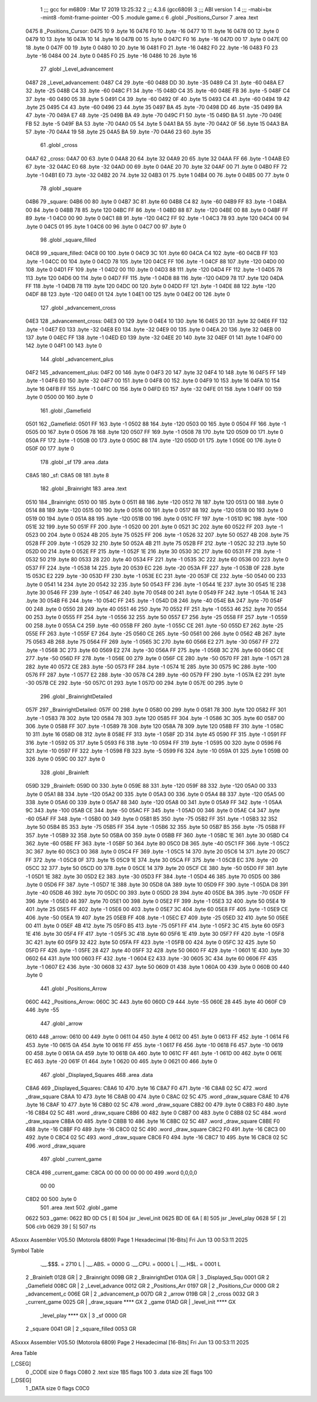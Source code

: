                               1 ;;; gcc for m6809 : Mar 17 2019 13:25:32
                              2 ;;; 4.3.6 (gcc6809)
                              3 ;;; ABI version 1
                              4 ;;; -mabi=bx -mint8 -fomit-frame-pointer -O0
                              5 	.module	game.c
                              6 	.globl	_Positions_Cursor
                              7 	.area	.text
   0475                       8 _Positions_Cursor:
   0475 10                    9 	.byte	16
   0476 F0                   10 	.byte	-16
   0477 10                   11 	.byte	16
   0478 00                   12 	.byte	0
   0479 10                   13 	.byte	16
   047A 10                   14 	.byte	16
   047B 00                   15 	.byte	0
   047C F0                   16 	.byte	-16
   047D 00                   17 	.byte	0
   047E 00                   18 	.byte	0
   047F 00                   19 	.byte	0
   0480 10                   20 	.byte	16
   0481 F0                   21 	.byte	-16
   0482 F0                   22 	.byte	-16
   0483 F0                   23 	.byte	-16
   0484 00                   24 	.byte	0
   0485 F0                   25 	.byte	-16
   0486 10                   26 	.byte	16
                             27 	.globl	_Level_advancement
   0487                      28 _Level_advancement:
   0487 C4                   29 	.byte	-60
   0488 DD                   30 	.byte	-35
   0489 C4                   31 	.byte	-60
   048A E7                   32 	.byte	-25
   048B C4                   33 	.byte	-60
   048C F1                   34 	.byte	-15
   048D C4                   35 	.byte	-60
   048E FB                   36 	.byte	-5
   048F C4                   37 	.byte	-60
   0490 05                   38 	.byte	5
   0491 C4                   39 	.byte	-60
   0492 0F                   40 	.byte	15
   0493 C4                   41 	.byte	-60
   0494 19                   42 	.byte	25
   0495 C4                   43 	.byte	-60
   0496 23                   44 	.byte	35
   0497 BA                   45 	.byte	-70
   0498 DD                   46 	.byte	-35
   0499 BA                   47 	.byte	-70
   049A E7                   48 	.byte	-25
   049B BA                   49 	.byte	-70
   049C F1                   50 	.byte	-15
   049D BA                   51 	.byte	-70
   049E FB                   52 	.byte	-5
   049F BA                   53 	.byte	-70
   04A0 05                   54 	.byte	5
   04A1 BA                   55 	.byte	-70
   04A2 0F                   56 	.byte	15
   04A3 BA                   57 	.byte	-70
   04A4 19                   58 	.byte	25
   04A5 BA                   59 	.byte	-70
   04A6 23                   60 	.byte	35
                             61 	.globl	_cross
   04A7                      62 _cross:
   04A7 00                   63 	.byte	0
   04A8 20                   64 	.byte	32
   04A9 20                   65 	.byte	32
   04AA FF                   66 	.byte	-1
   04AB E0                   67 	.byte	-32
   04AC E0                   68 	.byte	-32
   04AD 00                   69 	.byte	0
   04AE 20                   70 	.byte	32
   04AF 00                   71 	.byte	0
   04B0 FF                   72 	.byte	-1
   04B1 E0                   73 	.byte	-32
   04B2 20                   74 	.byte	32
   04B3 01                   75 	.byte	1
   04B4 00                   76 	.byte	0
   04B5 00                   77 	.byte	0
                             78 	.globl	_square
   04B6                      79 _square:
   04B6 00                   80 	.byte	0
   04B7 3C                   81 	.byte	60
   04B8 C4                   82 	.byte	-60
   04B9 FF                   83 	.byte	-1
   04BA 00                   84 	.byte	0
   04BB 78                   85 	.byte	120
   04BC FF                   86 	.byte	-1
   04BD 88                   87 	.byte	-120
   04BE 00                   88 	.byte	0
   04BF FF                   89 	.byte	-1
   04C0 00                   90 	.byte	0
   04C1 88                   91 	.byte	-120
   04C2 FF                   92 	.byte	-1
   04C3 78                   93 	.byte	120
   04C4 00                   94 	.byte	0
   04C5 01                   95 	.byte	1
   04C6 00                   96 	.byte	0
   04C7 00                   97 	.byte	0
                             98 	.globl	_square_filled
   04C8                      99 _square_filled:
   04C8 00                  100 	.byte	0
   04C9 3C                  101 	.byte	60
   04CA C4                  102 	.byte	-60
   04CB FF                  103 	.byte	-1
   04CC 00                  104 	.byte	0
   04CD 78                  105 	.byte	120
   04CE FF                  106 	.byte	-1
   04CF 88                  107 	.byte	-120
   04D0 00                  108 	.byte	0
   04D1 FF                  109 	.byte	-1
   04D2 00                  110 	.byte	0
   04D3 88                  111 	.byte	-120
   04D4 FF                  112 	.byte	-1
   04D5 78                  113 	.byte	120
   04D6 00                  114 	.byte	0
   04D7 FF                  115 	.byte	-1
   04D8 88                  116 	.byte	-120
   04D9 78                  117 	.byte	120
   04DA FF                  118 	.byte	-1
   04DB 78                  119 	.byte	120
   04DC 00                  120 	.byte	0
   04DD FF                  121 	.byte	-1
   04DE 88                  122 	.byte	-120
   04DF 88                  123 	.byte	-120
   04E0 01                  124 	.byte	1
   04E1 00                  125 	.byte	0
   04E2 00                  126 	.byte	0
                            127 	.globl	_advancement_cross
   04E3                     128 _advancement_cross:
   04E3 00                  129 	.byte	0
   04E4 10                  130 	.byte	16
   04E5 20                  131 	.byte	32
   04E6 FF                  132 	.byte	-1
   04E7 E0                  133 	.byte	-32
   04E8 E0                  134 	.byte	-32
   04E9 00                  135 	.byte	0
   04EA 20                  136 	.byte	32
   04EB 00                  137 	.byte	0
   04EC FF                  138 	.byte	-1
   04ED E0                  139 	.byte	-32
   04EE 20                  140 	.byte	32
   04EF 01                  141 	.byte	1
   04F0 00                  142 	.byte	0
   04F1 00                  143 	.byte	0
                            144 	.globl	_advancement_plus
   04F2                     145 _advancement_plus:
   04F2 00                  146 	.byte	0
   04F3 20                  147 	.byte	32
   04F4 10                  148 	.byte	16
   04F5 FF                  149 	.byte	-1
   04F6 E0                  150 	.byte	-32
   04F7 00                  151 	.byte	0
   04F8 00                  152 	.byte	0
   04F9 10                  153 	.byte	16
   04FA 10                  154 	.byte	16
   04FB FF                  155 	.byte	-1
   04FC 00                  156 	.byte	0
   04FD E0                  157 	.byte	-32
   04FE 01                  158 	.byte	1
   04FF 00                  159 	.byte	0
   0500 00                  160 	.byte	0
                            161 	.globl	_Gamefield
   0501                     162 _Gamefield:
   0501 FF                  163 	.byte	-1
   0502 88                  164 	.byte	-120
   0503 00                  165 	.byte	0
   0504 FF                  166 	.byte	-1
   0505 00                  167 	.byte	0
   0506 78                  168 	.byte	120
   0507 FF                  169 	.byte	-1
   0508 78                  170 	.byte	120
   0509 00                  171 	.byte	0
   050A FF                  172 	.byte	-1
   050B 00                  173 	.byte	0
   050C 88                  174 	.byte	-120
   050D 01                  175 	.byte	1
   050E 00                  176 	.byte	0
   050F 00                  177 	.byte	0
                            178 	.globl	_sf
                            179 	.area	.data
   C8A5                     180 _sf:
   C8A5 08                  181 	.byte	8
                            182 	.globl	_Brainright
                            183 	.area	.text
   0510                     184 _Brainright:
   0510 00                  185 	.byte	0
   0511 88                  186 	.byte	-120
   0512 78                  187 	.byte	120
   0513 00                  188 	.byte	0
   0514 88                  189 	.byte	-120
   0515 00                  190 	.byte	0
   0516 00                  191 	.byte	0
   0517 88                  192 	.byte	-120
   0518 00                  193 	.byte	0
   0519 00                  194 	.byte	0
   051A 88                  195 	.byte	-120
   051B 00                  196 	.byte	0
   051C FF                  197 	.byte	-1
   051D 9C                  198 	.byte	-100
   051E 32                  199 	.byte	50
   051F FF                  200 	.byte	-1
   0520 00                  201 	.byte	0
   0521 3C                  202 	.byte	60
   0522 FF                  203 	.byte	-1
   0523 00                  204 	.byte	0
   0524 4B                  205 	.byte	75
   0525 FF                  206 	.byte	-1
   0526 32                  207 	.byte	50
   0527 4B                  208 	.byte	75
   0528 FF                  209 	.byte	-1
   0529 32                  210 	.byte	50
   052A 4B                  211 	.byte	75
   052B FF                  212 	.byte	-1
   052C 32                  213 	.byte	50
   052D 00                  214 	.byte	0
   052E FF                  215 	.byte	-1
   052F 1E                  216 	.byte	30
   0530 3C                  217 	.byte	60
   0531 FF                  218 	.byte	-1
   0532 50                  219 	.byte	80
   0533 28                  220 	.byte	40
   0534 FF                  221 	.byte	-1
   0535 3C                  222 	.byte	60
   0536 00                  223 	.byte	0
   0537 FF                  224 	.byte	-1
   0538 14                  225 	.byte	20
   0539 EC                  226 	.byte	-20
   053A FF                  227 	.byte	-1
   053B 0F                  228 	.byte	15
   053C E2                  229 	.byte	-30
   053D FF                  230 	.byte	-1
   053E EC                  231 	.byte	-20
   053F CE                  232 	.byte	-50
   0540 00                  233 	.byte	0
   0541 14                  234 	.byte	20
   0542 32                  235 	.byte	50
   0543 FF                  236 	.byte	-1
   0544 1E                  237 	.byte	30
   0545 1E                  238 	.byte	30
   0546 FF                  239 	.byte	-1
   0547 46                  240 	.byte	70
   0548 00                  241 	.byte	0
   0549 FF                  242 	.byte	-1
   054A 1E                  243 	.byte	30
   054B F6                  244 	.byte	-10
   054C FF                  245 	.byte	-1
   054D D8                  246 	.byte	-40
   054E BA                  247 	.byte	-70
   054F 00                  248 	.byte	0
   0550 28                  249 	.byte	40
   0551 46                  250 	.byte	70
   0552 FF                  251 	.byte	-1
   0553 46                  252 	.byte	70
   0554 00                  253 	.byte	0
   0555 FF                  254 	.byte	-1
   0556 32                  255 	.byte	50
   0557 E7                  256 	.byte	-25
   0558 FF                  257 	.byte	-1
   0559 00                  258 	.byte	0
   055A C4                  259 	.byte	-60
   055B FF                  260 	.byte	-1
   055C CE                  261 	.byte	-50
   055D E7                  262 	.byte	-25
   055E FF                  263 	.byte	-1
   055F E7                  264 	.byte	-25
   0560 CE                  265 	.byte	-50
   0561 00                  266 	.byte	0
   0562 4B                  267 	.byte	75
   0563 4B                  268 	.byte	75
   0564 FF                  269 	.byte	-1
   0565 3C                  270 	.byte	60
   0566 E2                  271 	.byte	-30
   0567 FF                  272 	.byte	-1
   0568 3C                  273 	.byte	60
   0569 E2                  274 	.byte	-30
   056A FF                  275 	.byte	-1
   056B 3C                  276 	.byte	60
   056C CE                  277 	.byte	-50
   056D FF                  278 	.byte	-1
   056E 00                  279 	.byte	0
   056F CE                  280 	.byte	-50
   0570 FF                  281 	.byte	-1
   0571 28                  282 	.byte	40
   0572 CE                  283 	.byte	-50
   0573 FF                  284 	.byte	-1
   0574 1E                  285 	.byte	30
   0575 9C                  286 	.byte	-100
   0576 FF                  287 	.byte	-1
   0577 E2                  288 	.byte	-30
   0578 C4                  289 	.byte	-60
   0579 FF                  290 	.byte	-1
   057A E2                  291 	.byte	-30
   057B CE                  292 	.byte	-50
   057C 01                  293 	.byte	1
   057D 00                  294 	.byte	0
   057E 00                  295 	.byte	0
                            296 	.globl	_BrainrightDetailed
   057F                     297 _BrainrightDetailed:
   057F 00                  298 	.byte	0
   0580 00                  299 	.byte	0
   0581 78                  300 	.byte	120
   0582 FF                  301 	.byte	-1
   0583 78                  302 	.byte	120
   0584 78                  303 	.byte	120
   0585 FF                  304 	.byte	-1
   0586 3C                  305 	.byte	60
   0587 00                  306 	.byte	0
   0588 FF                  307 	.byte	-1
   0589 78                  308 	.byte	120
   058A 78                  309 	.byte	120
   058B FF                  310 	.byte	-1
   058C 10                  311 	.byte	16
   058D 08                  312 	.byte	8
   058E FF                  313 	.byte	-1
   058F 2D                  314 	.byte	45
   0590 FF                  315 	.byte	-1
   0591 FF                  316 	.byte	-1
   0592 05                  317 	.byte	5
   0593 F6                  318 	.byte	-10
   0594 FF                  319 	.byte	-1
   0595 00                  320 	.byte	0
   0596 F6                  321 	.byte	-10
   0597 FF                  322 	.byte	-1
   0598 FB                  323 	.byte	-5
   0599 F6                  324 	.byte	-10
   059A 01                  325 	.byte	1
   059B 00                  326 	.byte	0
   059C 00                  327 	.byte	0
                            328 	.globl	_Brainleft
   059D                     329 _Brainleft:
   059D 00                  330 	.byte	0
   059E 88                  331 	.byte	-120
   059F 88                  332 	.byte	-120
   05A0 00                  333 	.byte	0
   05A1 88                  334 	.byte	-120
   05A2 00                  335 	.byte	0
   05A3 00                  336 	.byte	0
   05A4 88                  337 	.byte	-120
   05A5 00                  338 	.byte	0
   05A6 00                  339 	.byte	0
   05A7 88                  340 	.byte	-120
   05A8 00                  341 	.byte	0
   05A9 FF                  342 	.byte	-1
   05AA 9C                  343 	.byte	-100
   05AB CE                  344 	.byte	-50
   05AC FF                  345 	.byte	-1
   05AD 00                  346 	.byte	0
   05AE C4                  347 	.byte	-60
   05AF FF                  348 	.byte	-1
   05B0 00                  349 	.byte	0
   05B1 B5                  350 	.byte	-75
   05B2 FF                  351 	.byte	-1
   05B3 32                  352 	.byte	50
   05B4 B5                  353 	.byte	-75
   05B5 FF                  354 	.byte	-1
   05B6 32                  355 	.byte	50
   05B7 B5                  356 	.byte	-75
   05B8 FF                  357 	.byte	-1
   05B9 32                  358 	.byte	50
   05BA 00                  359 	.byte	0
   05BB FF                  360 	.byte	-1
   05BC 1E                  361 	.byte	30
   05BD C4                  362 	.byte	-60
   05BE FF                  363 	.byte	-1
   05BF 50                  364 	.byte	80
   05C0 D8                  365 	.byte	-40
   05C1 FF                  366 	.byte	-1
   05C2 3C                  367 	.byte	60
   05C3 00                  368 	.byte	0
   05C4 FF                  369 	.byte	-1
   05C5 14                  370 	.byte	20
   05C6 14                  371 	.byte	20
   05C7 FF                  372 	.byte	-1
   05C8 0F                  373 	.byte	15
   05C9 1E                  374 	.byte	30
   05CA FF                  375 	.byte	-1
   05CB EC                  376 	.byte	-20
   05CC 32                  377 	.byte	50
   05CD 00                  378 	.byte	0
   05CE 14                  379 	.byte	20
   05CF CE                  380 	.byte	-50
   05D0 FF                  381 	.byte	-1
   05D1 1E                  382 	.byte	30
   05D2 E2                  383 	.byte	-30
   05D3 FF                  384 	.byte	-1
   05D4 46                  385 	.byte	70
   05D5 00                  386 	.byte	0
   05D6 FF                  387 	.byte	-1
   05D7 1E                  388 	.byte	30
   05D8 0A                  389 	.byte	10
   05D9 FF                  390 	.byte	-1
   05DA D8                  391 	.byte	-40
   05DB 46                  392 	.byte	70
   05DC 00                  393 	.byte	0
   05DD 28                  394 	.byte	40
   05DE BA                  395 	.byte	-70
   05DF FF                  396 	.byte	-1
   05E0 46                  397 	.byte	70
   05E1 00                  398 	.byte	0
   05E2 FF                  399 	.byte	-1
   05E3 32                  400 	.byte	50
   05E4 19                  401 	.byte	25
   05E5 FF                  402 	.byte	-1
   05E6 00                  403 	.byte	0
   05E7 3C                  404 	.byte	60
   05E8 FF                  405 	.byte	-1
   05E9 CE                  406 	.byte	-50
   05EA 19                  407 	.byte	25
   05EB FF                  408 	.byte	-1
   05EC E7                  409 	.byte	-25
   05ED 32                  410 	.byte	50
   05EE 00                  411 	.byte	0
   05EF 4B                  412 	.byte	75
   05F0 B5                  413 	.byte	-75
   05F1 FF                  414 	.byte	-1
   05F2 3C                  415 	.byte	60
   05F3 1E                  416 	.byte	30
   05F4 FF                  417 	.byte	-1
   05F5 3C                  418 	.byte	60
   05F6 1E                  419 	.byte	30
   05F7 FF                  420 	.byte	-1
   05F8 3C                  421 	.byte	60
   05F9 32                  422 	.byte	50
   05FA FF                  423 	.byte	-1
   05FB 00                  424 	.byte	0
   05FC 32                  425 	.byte	50
   05FD FF                  426 	.byte	-1
   05FE 28                  427 	.byte	40
   05FF 32                  428 	.byte	50
   0600 FF                  429 	.byte	-1
   0601 1E                  430 	.byte	30
   0602 64                  431 	.byte	100
   0603 FF                  432 	.byte	-1
   0604 E2                  433 	.byte	-30
   0605 3C                  434 	.byte	60
   0606 FF                  435 	.byte	-1
   0607 E2                  436 	.byte	-30
   0608 32                  437 	.byte	50
   0609 01                  438 	.byte	1
   060A 00                  439 	.byte	0
   060B 00                  440 	.byte	0
                            441 	.globl	_Positions_Arrow
   060C                     442 _Positions_Arrow:
   060C 3C                  443 	.byte	60
   060D C9                  444 	.byte	-55
   060E 28                  445 	.byte	40
   060F C9                  446 	.byte	-55
                            447 	.globl	_arrow
   0610                     448 _arrow:
   0610 00                  449 	.byte	0
   0611 04                  450 	.byte	4
   0612 00                  451 	.byte	0
   0613 FF                  452 	.byte	-1
   0614 F6                  453 	.byte	-10
   0615 0A                  454 	.byte	10
   0616 FF                  455 	.byte	-1
   0617 F6                  456 	.byte	-10
   0618 F6                  457 	.byte	-10
   0619 00                  458 	.byte	0
   061A 0A                  459 	.byte	10
   061B 0A                  460 	.byte	10
   061C FF                  461 	.byte	-1
   061D 00                  462 	.byte	0
   061E EC                  463 	.byte	-20
   061F 01                  464 	.byte	1
   0620 00                  465 	.byte	0
   0621 00                  466 	.byte	0
                            467 	.globl	_Displayed_Squares
                            468 	.area	.data
   C8A6                     469 _Displayed_Squares:
   C8A6 10                  470 	.byte	16
   C8A7 F0                  471 	.byte	-16
   C8A8 02 5C               472 	.word	_draw_square
   C8AA 10                  473 	.byte	16
   C8AB 00                  474 	.byte	0
   C8AC 02 5C               475 	.word	_draw_square
   C8AE 10                  476 	.byte	16
   C8AF 10                  477 	.byte	16
   C8B0 02 5C               478 	.word	_draw_square
   C8B2 00                  479 	.byte	0
   C8B3 F0                  480 	.byte	-16
   C8B4 02 5C               481 	.word	_draw_square
   C8B6 00                  482 	.byte	0
   C8B7 00                  483 	.byte	0
   C8B8 02 5C               484 	.word	_draw_square
   C8BA 00                  485 	.byte	0
   C8BB 10                  486 	.byte	16
   C8BC 02 5C               487 	.word	_draw_square
   C8BE F0                  488 	.byte	-16
   C8BF F0                  489 	.byte	-16
   C8C0 02 5C               490 	.word	_draw_square
   C8C2 F0                  491 	.byte	-16
   C8C3 00                  492 	.byte	0
   C8C4 02 5C               493 	.word	_draw_square
   C8C6 F0                  494 	.byte	-16
   C8C7 10                  495 	.byte	16
   C8C8 02 5C               496 	.word	_draw_square
                            497 	.globl	_current_game
   C8CA                     498 _current_game:
   C8CA 00 00 00 00 00 00   499 	.word	0,0,0,0
        00 00
   C8D2 00                  500 	.byte	0
                            501 	.area	.text
                            502 	.globl	_game
   0622                     503 _game:
   0622 BD 0D C5      [ 8]  504 	jsr	_level_init
   0625 BD 0E 6A      [ 8]  505 	jsr	_level_play
   0628 5F            [ 2]  506 	clrb
   0629 39            [ 5]  507 	rts
ASxxxx Assembler V05.50  (Motorola 6809)                                Page 1
Hexadecimal [16-Bits]                                 Fri Jun 13 00:53:11 2025

Symbol Table

    .__.$$$.       =   2710 L   |     .__.ABS.       =   0000 G
    .__.CPU.       =   0000 L   |     .__.H$L.       =   0001 L
  2 _Brainleft         0128 GR  |   2 _Brainright        009B GR
  2 _BrainrightDet     010A GR  |   3 _Displayed_Squ     0001 GR
  2 _Gamefield         008C GR  |   2 _Level_advance     0012 GR
  2 _Positions_Arr     0197 GR  |   2 _Positions_Cur     0000 GR
  2 _advancement_c     006E GR  |   2 _advancement_p     007D GR
  2 _arrow             019B GR  |   2 _cross             0032 GR
  3 _current_game      0025 GR  |     _draw_square       **** GX
  2 _game              01AD GR  |     _level_init        **** GX
    _level_play        **** GX  |   3 _sf                0000 GR
  2 _square            0041 GR  |   2 _square_filled     0053 GR

ASxxxx Assembler V05.50  (Motorola 6809)                                Page 2
Hexadecimal [16-Bits]                                 Fri Jun 13 00:53:11 2025

Area Table

[_CSEG]
   0 _CODE            size    0   flags C080
   2 .text            size  1B5   flags  100
   3 .data            size   2E   flags  100
[_DSEG]
   1 _DATA            size    0   flags C0C0

